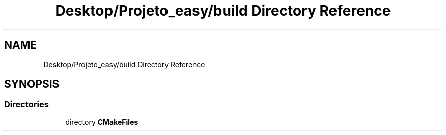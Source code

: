 .TH "Desktop/Projeto_easy/build Directory Reference" 3 "Wed Jun 7 2017" "Controle" \" -*- nroff -*-
.ad l
.nh
.SH NAME
Desktop/Projeto_easy/build Directory Reference
.SH SYNOPSIS
.br
.PP
.SS "Directories"

.in +1c
.ti -1c
.RI "directory \fBCMakeFiles\fP"
.br
.in -1c
